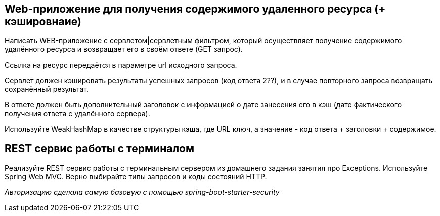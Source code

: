 == Web-приложение для получения содержимого удаленного ресурса (+ кэшировнаие)

Написать WEB-приложение c сервлетом|сервлетным фильтром, который осуществляет получение содержимого удалённого ресурса и возвращает его в своём ответе (GET запрос).

Ссылка на ресурс передаётся в параметре url исходного запроса.

Сервлет должен кэшировать результаты успешных запросов (код ответа 2??), и в случае повторного запроса возвращать сохранённый результат.

В ответе должен быть дополнительный заголовок с информацией о дате занесения его в кэш (дате фактического получения ответа с удалённого сервера).

Используйте WeakHashMap в качестве структуры кэша, где URL ключ, а значение - код ответа + заголовки + содержимое.

== REST сервис работы с терминалом

Реализуйте REST сервис работы с терминальным сервером из домашнего задания занятия про Exceptions.
Используйте Spring Web MVC. Верно выбирайте типы запросов и коды состояний HTTP.

_Авторизацию сделала самую базовую с помощью spring-boot-starter-security_